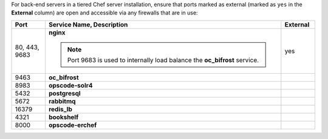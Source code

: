 .. The contents of this file may be included in multiple topics (using the includes directive).
.. The contents of this file should be modified in a way that preserves its ability to appear in multiple topics.

For back-end servers in a tiered Chef server installation, ensure that ports marked as external (marked as ``yes`` in the **External** column) are open and accessible via any firewalls that are in use:

.. list-table::
   :widths: 60 420 60
   :header-rows: 1

   * - Port
     - Service Name, Description
     - External
   * - 80, 443, 9683
     - **nginx**

       .. include:: ../../includes_server_services/includes_server_services_nginx.rst

       .. note:: Port 9683 is used to internally load balance the **oc_bifrost** service.
     - yes
   * - 9463
     - **oc_bifrost**

       .. include:: ../../includes_server_services/includes_server_services_bifrost.rst
     - 
   * - 8983
     - **opscode-solr4**

       .. include:: ../../includes_server_services/includes_server_services_solr4.rst
     - 
   * - 5432
     - **postgresql**

       .. include:: ../../includes_server_services/includes_server_services_postgresql.rst
     - 
   * - 5672
     - **rabbitmq**

       .. include:: ../../includes_server_services/includes_server_services_rabbitmq.rst
     - 
   * - 16379
     - **redis_lb**

       .. include:: ../../includes_server_services/includes_server_services_redis.rst
     - 
   * - 4321
     - **bookshelf**

       .. include:: ../../includes_server_services/includes_server_services_bookshelf.rst
     - 
   * - 8000
     - **opscode-erchef**

       .. include:: ../../includes_server_services/includes_server_services_erchef.rst
     -
